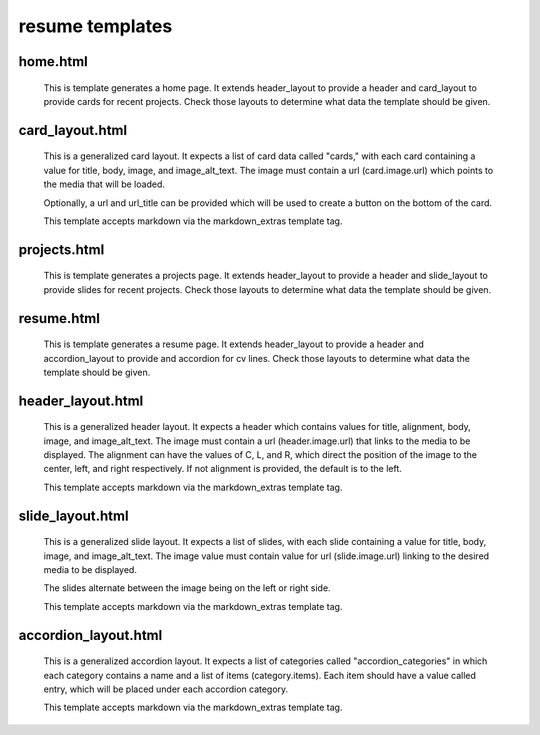 resume templates
================

home.html
---------

    This is template generates a home page. It extends header_layout to
    provide a header and card_layout to provide cards for recent projects. Check those
    layouts to determine what data the template should be given.


card_layout.html
----------------

    This is a generalized card layout. It expects a list of card data
    called "cards," with each card containing a value for title, body,
    image, and image_alt_text. The image must contain a url (card.image.url)
    which points to the media that will be loaded.

    Optionally, a url and url_title can be provided which will be used to create
    a button on the bottom of the card.

    This template accepts markdown via the markdown_extras template tag.


projects.html
-------------

    This is template generates a projects page. It extends header_layout to
    provide a header and slide_layout to provide slides for recent projects. Check those
    layouts to determine what data the template should be given.


resume.html
-----------

    This is template generates a resume page. It extends header_layout to
    provide a header and accordion_layout to provide and accordion for cv lines.
    Check those layouts to determine what data the template should be given.


header_layout.html
------------------

    This is a generalized header layout. It expects a header which contains
    values for title, alignment, body, image, and image_alt_text. The image must contain a
    url (header.image.url) that links to the media to be displayed. The alignment can
    have the values of C, L, and R, which direct the position of the image to the
    center, left, and right respectively. If not alignment is provided, the default
    is to the left.

    This template accepts markdown via the markdown_extras template tag.


slide_layout.html
-----------------

    This is a generalized slide layout. It expects a list of slides, with
    each slide containing a value for title, body, image, and image_alt_text.
    The image value must contain value for url (slide.image.url) linking to
    the desired media to be displayed.

    The slides alternate between the image being on the left or right side. 

    This template accepts markdown via the markdown_extras template tag.


accordion_layout.html
---------------------

    This is a generalized accordion layout. It expects a list of categories
    called "accordion_categories" in which each category contains a name
    and a list of items (category.items). Each item should have a value called
    entry, which will be placed under each accordion category.

    This template accepts markdown via the markdown_extras template tag.


